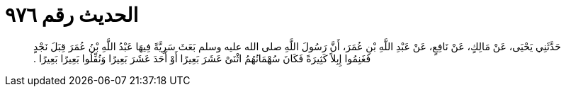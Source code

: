 
= الحديث رقم ٩٧٦

[quote.hadith]
حَدَّثَنِي يَحْيَى، عَنْ مَالِكٍ، عَنْ نَافِعٍ، عَنْ عَبْدِ اللَّهِ بْنِ عُمَرَ، أَنَّ رَسُولَ اللَّهِ صلى الله عليه وسلم بَعَثَ سَرِيَّةً فِيهَا عَبْدُ اللَّهِ بْنُ عُمَرَ قِبَلَ نَجْدٍ فَغَنِمُوا إِبِلاً كَثِيرَةً فَكَانَ سُهْمَانُهُمُ اثْنَىْ عَشَرَ بَعِيرًا أَوْ أَحَدَ عَشَرَ بَعِيرًا وَنُفِّلُوا بَعِيرًا بَعِيرًا ‏.‏